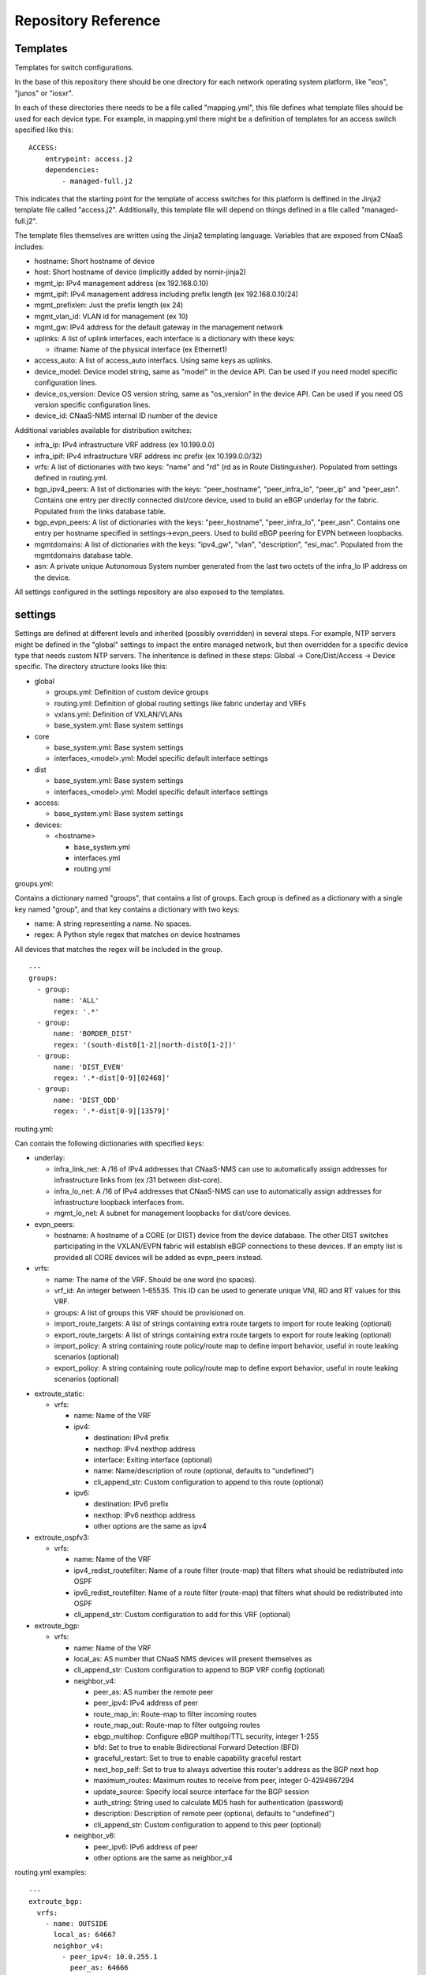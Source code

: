 Repository Reference
====================

Templates
---------

Templates for switch configurations.

In the base of this repository there should be one directory for each network operating system
platform, like "eos", "junos" or "iosxr".

In each of these directories there needs to be a file called "mapping.yml", this file defines
what template files should be used for each device type. For example, in mapping.yml there
might be a definition of templates for an access switch specified like this:

::

    ACCESS:
        entrypoint: access.j2
        dependencies:
            - managed-full.j2


This indicates that the starting point for the template of access switches for this platform
is deffined in the Jinja2 template file called "access.j2". Additionally, this template file
will depend on things defined in a file called "managed-full.j2".

The template files themselves are written using the Jinja2 templating language. Variables
that are exposed from CNaaS includes:

- hostname: Short hostname of device

- host: Short hostname of device (implicitly added by nornir-jinja2)

- mgmt_ip: IPv4 management address (ex 192.168.0.10)

- mgmt_ipif: IPv4 management address including prefix length (ex 192.168.0.10/24)

- mgmt_prefixlen: Just the prefix length (ex 24)

- mgmt_vlan_id: VLAN id for management (ex 10)

- mgmt_gw: IPv4 address for the default gateway in the management network

- uplinks: A list of uplink interfaces, each interface is a dictionary with these keys:

  * ifname: Name of the physical interface (ex Ethernet1)

- access_auto: A list of access_auto interfacs. Using same keys as uplinks.

- device_model: Device model string, same as "model" in the device API. Can be
  used if you need model specific configuration lines.

- device_os_version: Device OS version string, same as "os_version" in the
  device API. Can be used if you need OS version specific configuration lines.

- device_id: CNaaS-NMS internal ID number of the device

Additional variables available for distribution switches:

- infra_ip: IPv4 infrastructure VRF address (ex 10.199.0.0)

- infra_ipif: IPv4 infrastructure VRF address inc prefix (ex 10.199.0.0/32)

- vrfs: A list of dictionaries with two keys: "name" and "rd" (rd as in Route Distinguisher).
  Populated from settings defined in routing.yml.

- bgp_ipv4_peers: A list of dictionaries with the keys: "peer_hostname", "peer_infra_lo", "peer_ip" and "peer_asn".
  Contains one entry per directly connected dist/core device, used to build an eBGP underlay for the fabric.
  Populated from the links database table.

- bgp_evpn_peers: A list of dictionaries with the keys: "peer_hostname", "peer_infra_lo", "peer_asn".
  Contains one entry per hostname specified in settings->evpn_peers. Used to build
  eBGP peering for EVPN between loopbacks.

- mgmtdomains: A list of dictionaries with the keys: "ipv4_gw", "vlan", "description", "esi_mac".
  Populated from the mgmtdomains database table.

- asn: A private unique Autonomous System number generated from the last two octets
  of the infra_lo IP address on the device.
 
All settings configured in the settings repository are also exposed to the templates.

.. _settings_repo_ref:

settings
--------

Settings are defined at different levels and inherited (possibly overridden) in several steps.
For example, NTP servers might be defined in the "global" settings to impact the entire
managed network, but then overridden for a specific device type that needs custom NTP servers.
The inheritence is defined in these steps: Global -> Core/Dist/Access -> Device specific.
The directory structure looks like this:

- global

  * groups.yml: Definition of custom device groups
  * routing.yml: Definition of global routing settings like fabric underlay and VRFs
  * vxlans.yml: Definition of VXLAN/VLANs
  * base_system.yml: Base system settings

- core

  * base_system.yml: Base system settings
  * interfaces_<model>.yml: Model specific default interface settings

- dist

  * base_system.yml: Base system settings
  * interfaces_<model>.yml: Model specific default interface settings

- access:

  * base_system.yml: Base system settings

- devices:

  * <hostname>

    + base_system.yml
    + interfaces.yml
    + routing.yml

groups.yml:

Contains a dictionary named "groups", that contains a list of groups.
Each group is defined as a dictionary with a single key named "group",
and that key contains a dictionary with two keys:

- name: A string representing a name. No spaces.
- regex: A Python style regex that matches on device hostnames

All devices that matches the regex will be included in the group.

::

   ---
   groups:
     - group:
         name: 'ALL'
         regex: '.*'
     - group:
         name: 'BORDER_DIST'
         regex: '(south-dist0[1-2]|north-dist0[1-2])'
     - group:
         name: 'DIST_EVEN'
         regex: '.*-dist[0-9][02468]'
     - group:
         name: 'DIST_ODD'
         regex: '.*-dist[0-9][13579]'

routing.yml:

Can contain the following dictionaries with specified keys:

- underlay:

  * infra_link_net: A /16 of IPv4 addresses that CNaaS-NMS can use to automatically assign
    addresses for infrastructure links from (ex /31 between dist-core).
  * infra_lo_net: A /16 of IPv4 addresses that CNaaS-NMS can use to automatically assign
    addresses for infrastructure loopback interfaces from.
  * mgmt_lo_net: A subnet for management loopbacks for dist/core devices.

- evpn_peers:

  * hostname: A hostname of a CORE (or DIST) device from the device database.
    The other DIST switches participating in the VXLAN/EVPN fabric will establish
    eBGP connections to these devices. If an empty list is provided all CORE
    devices will be added as evpn_peers instead.

- vrfs:

  * name: The name of the VRF. Should be one word (no spaces).
  * vrf_id: An integer between 1-65535. This ID can be used to generate unique VNI, RD and RT
    values for this VRF.
  * groups: A list of groups this VRF should be provisioned on.
  * import_route_targets: A list of strings containing extra route targets to import
    for route leaking (optional)
  * export_route_targets: A list of strings containing extra route targets to export
    for route leaking (optional)
  * import_policy: A string containing route policy/route map to define import
    behavior, useful in route leaking scenarios (optional)
  * export_policy: A string containing route policy/route map to define export
    behavior, useful in route leaking scenarios (optional)

* extroute_static:

  * vrfs:

    * name: Name of the VRF
    * ipv4:

      * destination: IPv4 prefix
      * nexthop: IPv4 nexthop address
      * interface: Exiting interface (optional)
      * name: Name/description of route (optional, defaults to "undefined")
      * cli_append_str: Custom configuration to append to this route (optional)

    * ipv6:

      * destination: IPv6 prefix
      * nexthop: IPv6 nexthop address
      * other options are the same as ipv4

* extroute_ospfv3:

  * vrfs:

    * name: Name of the VRF
    * ipv4_redist_routefilter: Name of a route filter (route-map) that filters what should be redistributed into OSPF
    * ipv6_redist_routefilter: Name of a route filter (route-map) that filters what should be redistributed into OSPF
    * cli_append_str: Custom configuration to add for this VRF (optional)

* extroute_bgp:

  * vrfs:

    * name: Name of the VRF
    * local_as: AS number that CNaaS NMS devices will present themselves as
    * cli_append_str: Custom configuration to append to BGP VRF config (optional)
    * neighbor_v4:

      * peer_as: AS number the remote peer
      * peer_ipv4: IPv4 address of peer
      * route_map_in: Route-map to filter incoming routes
      * route_map_out: Route-map to filter outgoing routes
      * ebgp_multihop: Configure eBGP multihop/TTL security, integer 1-255
      * bfd: Set to true to enable Bidirectional Forward Detection (BFD)
      * graceful_restart: Set to true to enable capability graceful restart
      * next_hop_self: Set to true to always advertise this router's address as the BGP next hop
      * maximum_routes: Maximum routes to receive from peer, integer 0-4294967294
      * update_source: Specify local source interface for the BGP session
      * auth_string: String used to calculate MD5 hash for authentication (password)
      * description: Description of remote peer (optional, defaults to "undefined")
      * cli_append_str: Custom configuration to append to this peer (optional)
    * neighbor_v6:

      * peer_ipv6: IPv6 address of peer
      * other options are the same as neighbor_v4

routing.yml examples:

::

   ---
   extroute_bgp:
     vrfs:
       - name: OUTSIDE
         local_as: 64667
         neighbor_v4:
           - peer_ipv4: 10.0.255.1
             peer_as: 64666
             route_map_in: fw-lab-in
             route_map_out: default-only-out
             description: "fw-lab"
             bfd: true
             graceful_restart: true
   extroute_static:
     vrfs:
       - name: MGMT
         ipv4:
           - destination: 172.12.0.0/24
             nexthop: 10.0.254.1
             name: cnaas-mgmt

vxlans.yml:

Contains a dictinary called "vxlans", which in turn has one dictinoary per vxlan, vxlan
name is the dictionary key and dictionaly values are:

  * vni: VXLAN ID, 1-16777215
  * vrf: VRF name. Optional unless ipv4_gw is also specified.
  * vlan_id: VLAN ID, 1-4095
  * vlan_name: VLAN name, single word/no spaces, max 31 characters
  * ipv4_gw: IPv4 gateway address in CIDR notation, ex: 192.168.0.1/24. Optional.
  * ipv4_secondaries: List of IPv4 addresses in CIDR notation. Optional.
  * ipv6_gw: IPv6 address, ex: fe80::1. Optional.
  * dhcp_relays: DHCP relay address. Optional.
  * mtu: Define custom MTU. Optional.
  * acl_ipv4_in: Access control list to apply for ingress IPv4 traffic to routed interface. Optional.
  * acl_ipv4_out: Access control list to apply for egress IPv4 traffic from routed interface. Optional.
  * acl_ipv6_in: Access control list to apply for ingress IPv6 traffic to routed interface. Optional.
  * acl_ipv6_out: Access control list to apply for egress IPv6 traffic from routed interface. Optional.
  * cli_append_str: Optional. Custom configuration to append to this interface.
  * tags: List of custom strings to tag this VXLAN with. Optional.
  * groups: List of group names where this VXLAN/VLAN should be provisioned. If you select an
    access switch the parent dist switch should be automatically provisioned.
  * devices: List of device names where this VXLAN/VLAN should be provisioned. Optional.

interfaces.yml:

For dist and core devices interfaces are configured in YAML files. The
interface configuration can either be done per device, or per device model.
If there is a device specific folder under devices/ then the model
interface settings will be ignored. Model specific YAML files
should be named like the device model as listed in the devices API, but in
all lower-case and with all whitespaces replaced with underscore ("_").

Keys for interfaces.yml or interfaces_<model>.yml:

* interfaces: List of dicctionaries with keys:

  * name: Interface name, like "Ethernet1"
  * ifclass: Interface class, one of: downlink, fabric, custom, port_template_*
  * config: Optional. Raw CLI config used in case "custom" ifclass was selected

* Additional interface options for port_template type:

  * untagged_vlan: Optional. Numeric VLAN ID for untagged frames.
  * tagged_vlan_list: Optional. List of allowed numeric VLAN IDs for tagged frames.
  * description: Optional. Description for the interface, this should be a string 0-64 characters.
  * enabled: Optional. Set the administrative state of the interface. Defaults to true if not set.
  * aggregate_id: Optional. Identifier for configuring LACP etc. Integer value.
    Special value -1 means configure MLAG and use ID based on indexnum.
  * cli_append_str: Optional. Custom configuration to append to this interface. 

The "downlink" ifclass is used on DIST devices to specify that this interface
is used to connect access devices. The "fabric" ifclass is used to specify that
this interface is used to connect DIST or CORE devices with each other to form
the switch (vxlan) fabric. Linknet data will only be configured on interfaces
specified as "fabric". If no linknet data is available in the database then
the fabric interface will be configured for ZTP of DIST/CORE devices by
providing DHCP (relay) access.
"port_template_*" is used to specify a user defined port template. This can then
be used to apply some site-specific configuration via Jinja templates. For
example specify "port_template_hypervisor" and build a corresponding Jinja
template by matching on that ifclass.

base_system.yml:

Contains base system settings like:

- ntp_servers
- snmp_servers
- dns_servers
- syslog_servers
- flow_collectors
- dhcp_relays
- internal_vlans
- dot1x_fail_vlan: Numeric ID of authentication fail VLAN

Example of base_system.yml:

::

   ---
   ntp_servers:
     - host: 10.255.0.1
     - host: 10.255.0.2
   snmp_servers:
     - host: 10.255.0.11
   dns_servers:
     - host: 10.255.0.1
     - host: 10.255.0.2
   syslog_servers:
     - host: 10.255.0.21
     - host: 10.255.0.22
   flow_collectors:
     - host: 10.255.0.30
       port: 6343
   dhcp_relays:
     - host: 10.255.1.1
     - host: 10.255.1.2
   internal_vlans:
     vlan_id_low: 3006
     vlan_id_high: 4094
   dot1x_fail_vlan: 13


syslog_servers and radius_severs can optionally have the key "port" specified
to indicate a non-defalut layer4 (TCP/UDP) port number.

internal_vlans can optionally be specified if you want to manually define
the range of internal VLANs on L3 switches. You can also specify the option
"allocation_order" under internal_vlans which is a custom string that defaults
to "ascending". If internal_vlans is specified then a collision check will
be performed for any defined vlan_ids in vxlans settings.

etc
---

Configuration files for system daemons

Directory structure:

- dhcpd/

  * dhcpd.conf: Used for ZTP DHCPd
